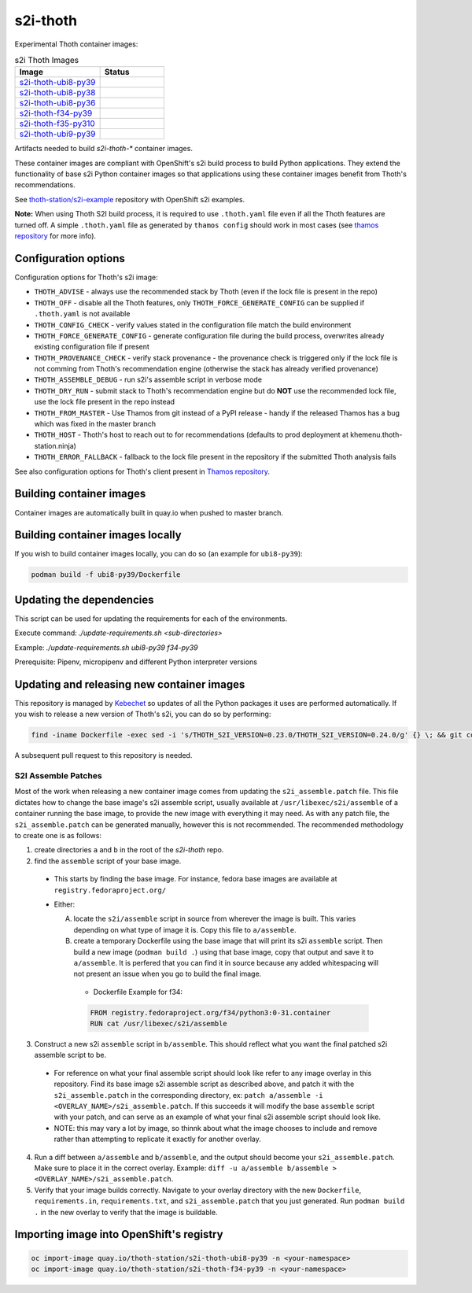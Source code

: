 s2i-thoth
---------

.. |s2i-thoth-ubi8-py39 on Quay| image:: https://quay.io/repository/thoth-station/s2i-thoth-ubi8-py39/status

.. |s2i-thoth-ubi8-py38 on Quay| image:: https://quay.io/repository/thoth-station/s2i-thoth-ubi8-py38/status

.. |s2i-thoth-ubi8-py36 on Quay| image:: https://quay.io/repository/thoth-station/s2i-thoth-ubi8-py36/status

.. |s2i-thoth-f34-py39 on Quay| image:: https://quay.io/repository/thoth-station/s2i-thoth-f34-py39/status

.. |s2i-thoth-f35-py310 on Quay| image:: https://quay.io/repository/thoth-station/s2i-thoth-f35-py310/status

.. |s2i-thoth-ubi9-py39 on Quay| image:: https://quay.io/repository/thoth-station/s2i-thoth-ubi9-py39/status

Experimental Thoth container images:

.. list-table:: s2i Thoth Images
   :widths: 40 30
   :header-rows: 1

   * - Image
     - Status
   * - `s2i-thoth-ubi8-py39 <https://quay.io/repository/thoth-station/s2i-thoth-ubi8-py39>`_
     - |s2i-thoth-ubi8-py39 on Quay|
   * - `s2i-thoth-ubi8-py38 <https://quay.io/repository/thoth-station/s2i-thoth-ubi8-py38>`_
     - |s2i-thoth-ubi8-py38 on Quay|
   * - `s2i-thoth-ubi8-py36 <https://quay.io/repository/thoth-station/s2i-thoth-ubi8-py36>`_
     - |s2i-thoth-ubi8-py38 on Quay|
   * - `s2i-thoth-f34-py39 <https://quay.io/repository/thoth-station/s2i-thoth-f34-py39>`_
     - |s2i-thoth-f34-py39 on Quay|
   * - `s2i-thoth-f35-py310 <https://quay.io/repository/thoth-station/s2i-thoth-f35-py310>`_
     - |s2i-thoth-f35-py310 on Quay|
   * - `s2i-thoth-ubi9-py39 <https://quay.io/repository/thoth-station/s2i-thoth-ubi9-py39>`_
     - |s2i-thoth-ubi9-py39 on Quay|

Artifacts needed to build `s2i-thoth-*` container images.

These container images are compliant with OpenShift's s2i build process to
build Python applications. They extend the functionality of base s2i Python
container images so that applications using these container images benefit from
Thoth's recommendations.

See `thoth-station/s2i-example
<https://github.com/thoth-station/s2i-example>`__ repository with OpenShift s2i
examples.

**Note:** When using Thoth S2I build process, it is required to use
``.thoth.yaml`` file even if all the Thoth features are turned off. A simple
``.thoth.yaml`` file as generated by ``thamos config`` should work in
most cases (see `thamos repository <https://github.com/thoth-station/thamos>`__
for more info).

Configuration options
=====================

Configuration options for Thoth's s2i image:

* ``THOTH_ADVISE`` - always use the recommended stack by Thoth (even if the lock file is present in the repo)
* ``THOTH_OFF`` - disable all the Thoth features, only ``THOTH_FORCE_GENERATE_CONFIG`` can be supplied if ``.thoth.yaml`` is not available
* ``THOTH_CONFIG_CHECK`` - verify values stated in the configuration file match the build environment
* ``THOTH_FORCE_GENERATE_CONFIG`` - generate configuration file during the build process, overwrites already existing configuration file if present
* ``THOTH_PROVENANCE_CHECK`` - verify stack provenance - the provenance check is triggered only if the lock file is not comming from Thoth's recommendation engine (otherwise the stack has already verified provenance)
* ``THOTH_ASSEMBLE_DEBUG`` - run s2i's assemble script in verbose mode
* ``THOTH_DRY_RUN`` - submit stack to Thoth's recommendation engine but do **NOT** use the recommended lock file, use the lock file present in the repo instead
* ``THOTH_FROM_MASTER`` - Use Thamos from git instead of a PyPI release - handy if the released Thamos has a bug which was fixed in the master branch
* ``THOTH_HOST`` - Thoth's host to reach out to for recommendations (defaults to prod deployment at khemenu.thoth-station.ninja)
* ``THOTH_ERROR_FALLBACK`` - fallback to the lock file present in the repository if the submitted Thoth analysis fails

See also configuration options for Thoth's client present in `Thamos repository
<https://github.com/thoth-station/thamos/#using-thoth-and-thamos-in-openshifts-s2i>`_.

Building container images
=========================

Container images are automatically built in quay.io when pushed to master branch.

Building container images locally
=================================

If you wish to build container images locally, you can do so (an example for
``ubi8-py39``):

.. code-block:: console

  podman build -f ubi8-py39/Dockerfile

Updating the dependencies
=========================

This script can be used for updating the requirements for each of the environments.

Execute command: `./update-requirements.sh <sub-directories>`

Example: `./update-requirements.sh ubi8-py39 f34-py39`

Prerequisite: Pipenv, micropipenv and different Python interpreter versions

Updating and releasing new container images
===========================================

This repository is managed by `Kebechet
<https://github.com/thoth-station/kebechet/>`__ so updates of all the Python
packages it uses are performed automatically. If you wish to release a new
version of Thoth's s2i, you can do so by performing:

.. code-block:: console

  find -iname Dockerfile -exec sed -i 's/THOTH_S2I_VERSION=0.23.0/THOTH_S2I_VERSION=0.24.0/g' {} \; && git commit -m "Version 0.24.0" . && git tag v0.24.0

A subsequent pull request to this repository is needed.

-----------------------------------------
S2I Assemble Patches
-----------------------------------------

Most of the work when releasing a new container image comes from updating the ``s2i_assemble.patch`` file.
This file dictates how to change the base image's s2i assemble script, usually available at ``/usr/libexec/s2i/assemble`` of a container running the base image, to provide the new image with everything it may need.
As with any patch file, the ``s2i_assemble.patch`` can be generated manually, however this is not recommended.  The recommended methodology to create one is as follows:

1. create directories ``a`` and ``b`` in the root of the `s2i-thoth` repo.
2. find the ``assemble`` script of your base image.

  - This starts by finding the base image. For instance, fedora base images are available at ``registry.fedoraproject.org/``
  - Either:

    A. locate the ``s2i/assemble`` script in source from wherever the image is built. This varies depending on what type of image it is. Copy this file to ``a/assemble``.

    B. create a temporary Dockerfile using the base image that will print its s2i ``assemble`` script. Then build a new image (``podman build .``) using that base image, copy that output and save it to ``a/assemble``. It is perfered that you can find it in source because any added whitespacing will not present an issue when you go to build the final image.
      - Dockerfile Example for f34:
      .. code-block:: console

        FROM registry.fedoraproject.org/f34/python3:0-31.container
        RUN cat /usr/libexec/s2i/assemble

3. Construct a new s2i ``assemble`` script in ``b/assemble``. This should reflect what you want the final patched s2i assemble script to be.

  - For reference on what your final assemble script should look like refer to any image overlay in this repository. Find its base image s2i assemble script as described above, and patch it with the ``s2i_assemble.patch`` in the corresponding directory, ex: ``patch a/assemble -i <OVERLAY_NAME>/s2i_assemble.patch``. If this succeeds it will modify the base ``assemble`` script with your patch, and can serve as an example of what your final s2i assemble script should look like.
  - NOTE: this may vary a lot by image, so thinnk about what the image chooses to include and remove rather than attempting to replicate it exactly for another overlay.

4. Run a diff between ``a/assemble`` and ``b/assemble``, and the output should become your ``s2i_assemble.patch``. Make sure to place it in the correct overlay. Example: ``diff -u a/assemble b/assemble > <OVERLAY_NAME>/s2i_assemble.patch``.
5. Verify that your image builds correctly. Navigate to your overlay directory with the new ``Dockerfile``, ``requirements.in``, ``requirements.txt``, and ``s2i_assemble.patch`` that you just generated. Run ``podman build .`` in the new overlay to verify that the image is buildable.

Importing image into OpenShift's registry
=========================================

.. code-block:: console

  oc import-image quay.io/thoth-station/s2i-thoth-ubi8-py39 -n <your-namespace>
  oc import-image quay.io/thoth-station/s2i-thoth-f34-py39 -n <your-namespace>
